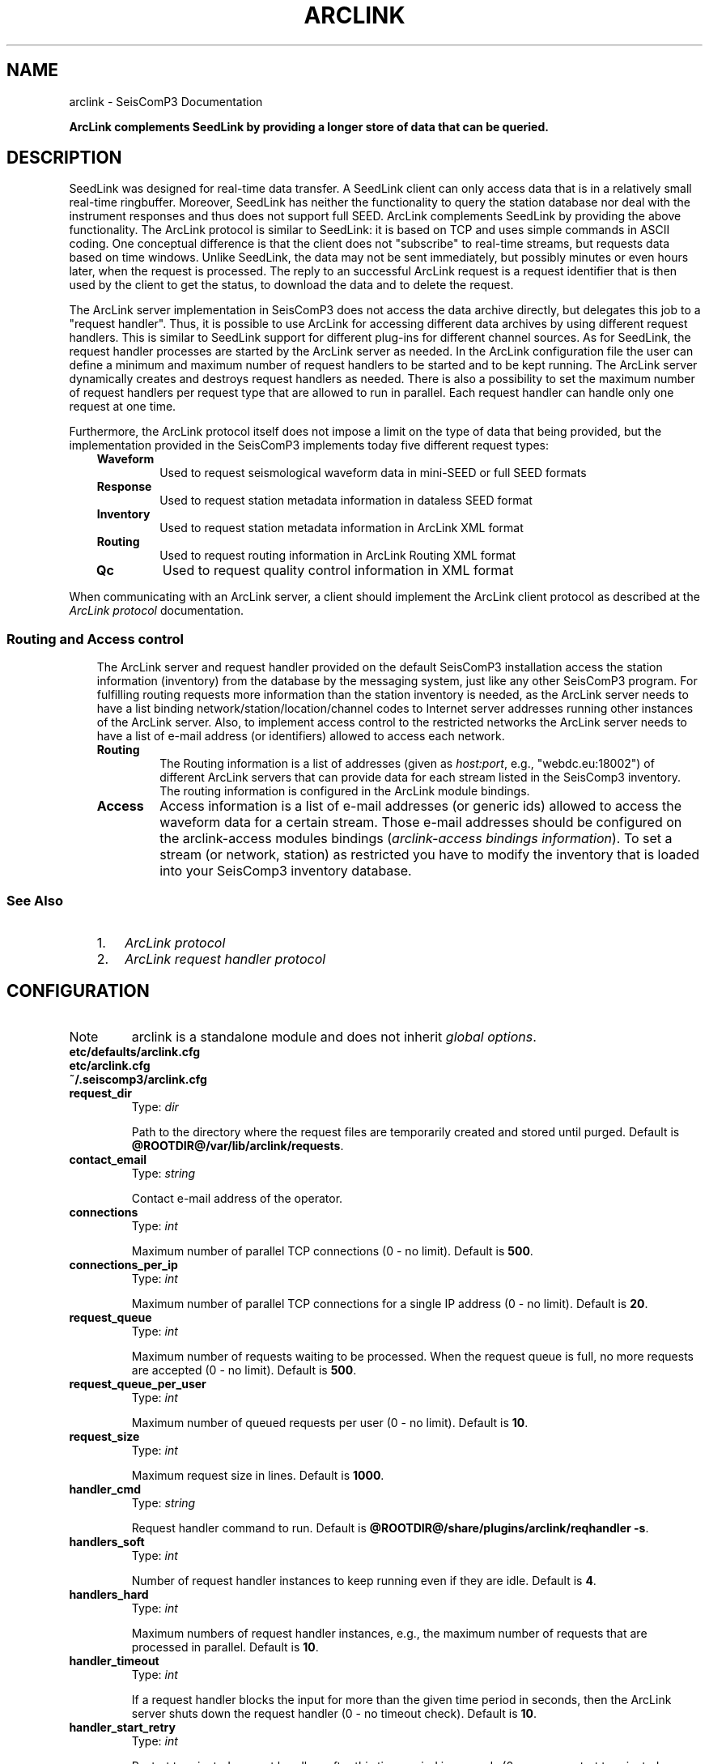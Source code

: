 .TH "ARCLINK" "1" "January 24, 2014" "2014.023" "SeisComP3"
.SH NAME
arclink \- SeisComP3 Documentation
.
.nr rst2man-indent-level 0
.
.de1 rstReportMargin
\\$1 \\n[an-margin]
level \\n[rst2man-indent-level]
level margin: \\n[rst2man-indent\\n[rst2man-indent-level]]
-
\\n[rst2man-indent0]
\\n[rst2man-indent1]
\\n[rst2man-indent2]
..
.de1 INDENT
.\" .rstReportMargin pre:
. RS \\$1
. nr rst2man-indent\\n[rst2man-indent-level] \\n[an-margin]
. nr rst2man-indent-level +1
.\" .rstReportMargin post:
..
.de UNINDENT
. RE
.\" indent \\n[an-margin]
.\" old: \\n[rst2man-indent\\n[rst2man-indent-level]]
.nr rst2man-indent-level -1
.\" new: \\n[rst2man-indent\\n[rst2man-indent-level]]
.in \\n[rst2man-indent\\n[rst2man-indent-level]]u
..
.\" Man page generated from reStructeredText.
.
.sp
\fBArcLink complements SeedLink by providing a longer store of data that can be queried.\fP
.SH DESCRIPTION
.sp
SeedLink was designed for real\-time data transfer. A SeedLink client can only access data that is in a
relatively small real\-time ringbuffer. Moreover, SeedLink has neither the functionality to query the
station database nor deal with the instrument responses and thus does not support full SEED. ArcLink
complements SeedLink by providing the above functionality. The ArcLink protocol is similar to SeedLink: it is
based on TCP and uses simple commands in ASCII coding. One conceptual difference is that the client does not
"subscribe" to real\-time streams, but requests data based on time windows. Unlike SeedLink, the data may not
be sent immediately, but possibly minutes or even hours later, when the request is processed.
The reply to an successful ArcLink request is a request identifier that is then used by the client
to get the status, to download the data
and to delete the request.
.sp
The ArcLink server implementation in SeisComP3 does not access the data archive directly, but delegates this
job to a "request handler". Thus, it is possible to use ArcLink for accessing different data archives by using
different request handlers. This is similar to SeedLink support for different plug\-ins for different channel
sources. As for SeedLink, the request handler processes are started by the ArcLink server as needed. In the
ArcLink configuration file the user can define a minimum and maximum number of request handlers to be started
and to be kept running.
The ArcLink server dynamically creates and destroys request handlers as needed.
There is also a possibility to set the maximum number of request handlers per request
type that are allowed to run in parallel. Each request handler can handle only one request at one time.
.sp
Furthermore, the ArcLink protocol itself does not impose a limit on the type of data that being provided, but
the implementation provided in the SeisComP3 implements today five different request types:
.INDENT 0.0
.INDENT 3.5
.INDENT 0.0
.TP
.B \fBWaveform\fP
Used to request seismological waveform data in mini\-SEED or full SEED formats
.TP
.B \fBResponse\fP
Used to request station metadata information in dataless SEED format
.TP
.B \fBInventory\fP
Used to request station metadata information in ArcLink XML format
.TP
.B \fBRouting\fP
Used to request routing information in ArcLink Routing XML format
.TP
.B \fBQc\fP
Used to request quality control information in XML format
.UNINDENT
.UNINDENT
.UNINDENT
.sp
When communicating with an ArcLink server, a client should implement the ArcLink client protocol as described at the
\fIArcLink protocol\fP documentation.
.SS Routing and Access control
.INDENT 0.0
.INDENT 3.5
The ArcLink server and request handler provided on the default SeisComP3 installation access the station
information (inventory) from the database by the messaging system, just like any other SeisComP3
program.
For fulfilling routing requests more information than the station inventory is needed, as the
ArcLink server needs
to have a list binding network/station/location/channel codes to Internet server addresses running
other instances of the ArcLink server. Also, to implement access control to the restricted networks the
ArcLink server needs to have a list of e\-mail address (or identifiers) allowed to access each network.
.INDENT 0.0
.TP
.B Routing
The Routing information is a list of addresses (given as \fIhost:port\fP, e.g., "webdc.eu:18002") of
different ArcLink servers that can provide data for each stream listed in the SeisComp3
inventory. The routing information is configured in the ArcLink module bindings.
.TP
.B Access
Access information is a list of e\-mail addresses (or generic ids) allowed to access the waveform data for a
certain stream. Those e\-mail addresses should be configured on the arclink\-access modules bindings
(\fIarclink\-access bindings information\fP). To set a stream (or network, station) as
restricted you have to modify the inventory that is loaded into your SeisComp3 inventory database.
.UNINDENT
.UNINDENT
.UNINDENT
.SS See Also
.INDENT 0.0
.INDENT 3.5
.INDENT 0.0
.IP 1. 3
\fIArcLink protocol\fP
.IP 2. 3
\fIArcLink request handler protocol\fP
.UNINDENT
.UNINDENT
.UNINDENT
.SH CONFIGURATION
.IP Note
arclink is a standalone module and does not inherit \fIglobal options\fP.
.RE
.nf
\fBetc/defaults/arclink.cfg\fP
\fBetc/arclink.cfg\fP
\fB~/.seiscomp3/arclink.cfg\fP
.fi
.sp
.INDENT 0.0
.TP
.B request_dir
Type: \fIdir\fP
.sp
Path to the directory where the
request files are temporarily created and stored until purged.
Default is \fB@ROOTDIR@/var/lib/arclink/requests\fP.
.UNINDENT
.INDENT 0.0
.TP
.B contact_email
Type: \fIstring\fP
.sp
Contact e\-mail address of the operator.
.UNINDENT
.INDENT 0.0
.TP
.B connections
Type: \fIint\fP
.sp
Maximum number of parallel TCP connections (0 \- no limit).
Default is \fB500\fP.
.UNINDENT
.INDENT 0.0
.TP
.B connections_per_ip
Type: \fIint\fP
.sp
Maximum number of parallel TCP connections for a single IP address (0 \- no limit).
Default is \fB20\fP.
.UNINDENT
.INDENT 0.0
.TP
.B request_queue
Type: \fIint\fP
.sp
Maximum number of requests waiting to be processed. When the
request queue is full, no more requests are accepted (0 \- no limit).
Default is \fB500\fP.
.UNINDENT
.INDENT 0.0
.TP
.B request_queue_per_user
Type: \fIint\fP
.sp
Maximum number of queued requests per user (0 \- no limit).
Default is \fB10\fP.
.UNINDENT
.INDENT 0.0
.TP
.B request_size
Type: \fIint\fP
.sp
Maximum request size in lines.
Default is \fB1000\fP.
.UNINDENT
.INDENT 0.0
.TP
.B handler_cmd
Type: \fIstring\fP
.sp
Request handler command to run.
Default is \fB@ROOTDIR@/share/plugins/arclink/reqhandler \-s\fP.
.UNINDENT
.INDENT 0.0
.TP
.B handlers_soft
Type: \fIint\fP
.sp
Number of request handler instances to keep running even if they are idle.
Default is \fB4\fP.
.UNINDENT
.INDENT 0.0
.TP
.B handlers_hard
Type: \fIint\fP
.sp
Maximum numbers of request handler instances, e.g., the maximum number of
requests that are processed in parallel.
Default is \fB10\fP.
.UNINDENT
.INDENT 0.0
.TP
.B handler_timeout
Type: \fIint\fP
.sp
If a request handler blocks the input for more than the given time period
in seconds, then the ArcLink server shuts down the request handler (0 \- no timeout check).
Default is \fB10\fP.
.UNINDENT
.INDENT 0.0
.TP
.B handler_start_retry
Type: \fIint\fP
.sp
Restart terminated request handlers after this time period in seconds (0 \- never
re\-start terminated request handlers). A request handler may terminate itself
because of some internal error or it can be shut down by ArcLink if timeout occurs
or an invalid response was received.
Default is \fB60\fP.
.UNINDENT
.INDENT 0.0
.TP
.B handler_shutdown_wait
Type: \fIint\fP
.sp
Wait this time period in seconds for a request handler to terminate the connection
itself, then send the TERM signal (0 \- wait forever). If a request handler does
not terminate on its own within this time period, the KILL signal will be sent.
Default is \fB10\fP.
.UNINDENT
.INDENT 0.0
.TP
.B port
Type: \fIint\fP
.sp
TCP port used by the server.
Default is \fB18001\fP.
.UNINDENT
.INDENT 0.0
.TP
.B lockfile
Type: \fIdir\fP
.sp
Path to the lock file; used by the seiscomp utility to check if ArcLink is running.
.UNINDENT
.INDENT 0.0
.TP
.B statefile
Type: \fIdir\fP
.sp
The state of requests is dumped into this file when ArcLink exits. If this parameter is defined,
but the file does not exist (e.g., because ArcLink crashed), then ArcLink reads the *.desc files
in the request directory to restore state. If "statefile" is not defined, then ArcLink does not
restore the state after restart.
.UNINDENT
.INDENT 0.0
.TP
.B admin_password
Type: \fIstring\fP
.sp
Password of user "admin" (special user that can view requests of all users).
Default is \fBtest123\fP.
.UNINDENT
.INDENT 0.0
.TP
.B handlers_waveform
Type: \fIint\fP
.sp
Maximum number of simultaneous request handler instances for waveform requests.
Default is \fB2\fP.
.UNINDENT
.INDENT 0.0
.TP
.B handlers_response
Type: \fIint\fP
.sp
Maximum number of simultaneous request handler instances for response requests.
Default is \fB2\fP.
.UNINDENT
.INDENT 0.0
.TP
.B handlers_inventory
Type: \fIint\fP
.sp
Maximum number of simultaneous request handler instances for inventory requests.
Default is \fB2\fP.
.UNINDENT
.INDENT 0.0
.TP
.B handlers_routing
Type: \fIint\fP
.sp
Maximum number of simultaneous request handler instances for routing requests.
Default is \fB2\fP.
.UNINDENT
.INDENT 0.0
.TP
.B handlers_qc
Type: \fIint\fP
.sp
Maximum number of simultaneous request handler instances for quality control requests.
Default is \fB2\fP.
.UNINDENT
.INDENT 0.0
.TP
.B handlers_greensfunc
Type: \fIint\fP
.sp
Maximum number of simultaneous request handler instances for Green\(aqs function requests.
Default is \fB1\fP.
.UNINDENT
.INDENT 0.0
.TP
.B swapout_time
Type: \fIint\fP
.sp
Delete completed requests from RAM when not used (STATUS, DOWNLOAD or BDOWNLOAD commands)
after the given time span in seconds (0 \- never delete requests).
Default is \fB600\fP.
.UNINDENT
.INDENT 0.0
.TP
.B purge_time
Type: \fIint\fP
.sp
Delete finished requests and data products also from the request directory when not
used (STATUS, DOWNLOAD or BDOWNLOAD commands) after the given time span in
seconds (0 \- never delete requests).
Default is \fB864000\fP.
.UNINDENT
.INDENT 0.0
.TP
.B encryption
Type: \fIboolean\fP
.sp
Enable the use of encryption to deliver restricted network data volumes.
Default is \fBfalse\fP.
.UNINDENT
.INDENT 0.0
.TP
.B password_file
Type: \fIdir\fP
.sp
File containing a list of users (e\-mail addresses) and passwords separated
by ":". Each password in this file is encrypted using the *admin_password*
of the server. For increased security make sure that this file is only readable by
the user running the Arclink server. Before changing *admin_password* don\(aqt forget
to migrate this file using the [arclinkpass] tool.
Default is \fB@ROOTDIR@/var/lib/arclink/password.txt\fP.
.UNINDENT
.SS reqhandler extension
.sp
Global options for the request handler
.INDENT 0.0
.TP
.B reqhandler.maxsize
Type: \fIint\fP
.sp
Maximum request size in megabytes.
Default is \fB500\fP.
.UNINDENT
.INDENT 0.0
.TP
.B reqhandler.trackdir
Type: \fIdir\fP
.sp
Request tracking (log) directory.
Default is \fBNone\fP.
.UNINDENT
.INDENT 0.0
.TP
.B reqhandler.trackdb
Type: \fIboolean\fP
.sp
Request tracking: should req_handler save request logs in a/the database?
Default is \fBfalse\fP.
.UNINDENT
.INDENT 0.0
.TP
.B reqhandler.nrtdir
Type: \fIdir\fP
.sp
Root directory of near\-real time (NRT) SDS.
Default is \fB@ROOTDIR@/var/lib/archive\fP.
.UNINDENT
.INDENT 0.0
.TP
.B reqhandler.archdir
Type: \fIstring\fP
.sp
Root directory of SDS archive.
Default is \fB/iso_sds\fP.
.UNINDENT
.INDENT 0.0
.TP
.B reqhandler.isodir
Type: \fIstring\fP
.sp
Root directory of ISO archive.
Default is \fB/iso_arc\fP.
.UNINDENT
.INDENT 0.0
.TP
.B reqhandler.gfaurl
Type: \fIstring\fP
.sp
Location of Green\(aqs functions archive.
Default is \fBhelmberger:///path/to/helmberger/archive\fP.
.UNINDENT
.INDENT 0.0
.TP
.B reqhandler.subnodelist
Type: \fIdir\fP
.sp
Path to the subnode routing table.
Default is \fBNone\fP.
.UNINDENT
.INDENT 0.0
.TP
.B reqhandler.filedb
Type: \fIdir\fP
.sp
Path to the file index database.
Default is \fBNone\fP.
.UNINDENT
.SH BINDINGS
.sp
Inside the ArcLink binding you can define a set of rules that will be used to generate the routing information. The algorithm that generates the routing information will, as default, generate one routing entry per station but this behavior can be  changed to a routing per network.
.sp
To generate the ArcLink bindings you can use the \fIscconfig\fP tool, or just generate the needed config files inside etc/key folder of your SeisComp3 installation.
.sp
The main files, relative to the SeisComp3 installation folder involved in this process are:
.INDENT 0.0
.INDENT 3.5
.INDENT 0.0
.IP \(bu 2
Station file: \fBetc/key/station_NET_STATION\fP
.IP \(bu 2
Profile file: \fBetc/key/arclink/profile_NAME\fP
.IP \(bu 2
Station Binding file: \fBetc/key/arclink/station_NET_STATION\fP
.UNINDENT
.UNINDENT
.UNINDENT
.sp
ArcLink bindings can be applied individually (using the station binding file) or by means of a profile (using the profile file). Here I describe how to create an ArcLink binding using a profile, but the same should work when applying the configuration parameters contained in a profile file to the station binding file.
.SS Dumping routing
.sp
Before I explain how you can create routing information I would like to explain about how to verify which routing were/are defined on your current system. To do this, use the \fIdump_db\fP tool. This tool allows two tasks:
.INDENT 0.0
.INDENT 3.5
.INDENT 0.0
.IP 1. 3
Dump the complete inventory information in an XML format like generated by
an ArcLink server.
.IP 2. 3
Dump the routing information in an XML format also like generated by an
ArcLink server.
.UNINDENT
.UNINDENT
.UNINDENT
.sp
To dump the routing is as simple as:
.sp
.nf
.ft C
% dump_db \-\-routing routing.xml
.ft P
.fi
.sp
When you do this you create a file named routing.xml that will contain the dumped routing. On a clean system this produces an XML file with an empty top node, in this case the routing node:
.sp
.nf
.ft C
<?xml version="1.0" encoding="utf\-8"?>
  <ns0:routing xmlns:ns0="http://geofon.gfz\-potsdam.de/ns/Routing/1.0/" />
.ft P
.fi
.sp
On a system with routing already defined this top node will be populated by the routing information inside the \fIroute\fP nodes. The "ns0" prefix is an XML namespace identifier which is not relevant here.
.sp
.nf
.ft C
<ns0:routing xmlns:ns0="http://geofon.gfz\-potsdam.de/ns/Routing/1.0/">
  <ns0:route locationCode="" networkCode="GE"
             publicID="Route#20120830110313.459068.338"
             stationCode="" streamCode="">
    <ns0:arclink address="localhost:18001" end="" priority="1"
                 start="1980\-01\-01T00:00:00.0000Z" />
    <ns0:seedlink address="localhost:18000" priority="1" />
  </ns0:route>
</ns0:routing>
.ft P
.fi
.sp
This XML fragment presents a top node, \fIrouting\fP and a list of \fIroute\fP nodes. Each \fIroute\fP encodes information for the channels matching the networkCode, stationCode, locationCode and streamCode indicated and for each set of streams we can have a set of \fIarclink\fP and/or \fIseedlink\fP address. The ArcLink addresses are them valid only in a certain time period indicated.
.sp
Now that you have an idea of what type of information we should generate we can go on and describe how to achieve this.
.SS Defining routing
.sp
As explained the routing information is generated from the information that you enter here by an algorithm that will, based on the information that you entered, use the inventory loaded into your computer to generate the final routing entries.
.sp
This algorithm tries to:
.INDENT 0.0
.INDENT 3.5
.INDENT 0.0
.IP \(bu 2
Only define one routing entry inside a defined valid network operation time. This means that rules matching more than one time will generate more than one entry in the final routing table with times truncated to the network epoch times.
.IP \(bu 2
Any routing generated will have the networkCode set.
.IP \(bu 2
Any routing generated will have a start time set.
.IP \(bu 2
Any routing generate will have a priority set.
.IP \(bu 2
A SeedLink routing address is only attributed to the stations that are currently in operation.
.UNINDENT
.UNINDENT
.UNINDENT
.sp
This algorithm will not do:
.INDENT 0.0
.INDENT 3.5
.INDENT 0.0
.IP \(bu 2
Adjust the priority number to run nicely from 1 to max inside each route element, instead in some route elements the priority can vary from 2 to 6 skipping 3 (what is still valid by the routing definition).
.UNINDENT
.UNINDENT
.UNINDENT
.SS First Example
.sp
Lets us start with a simple case when you want to create routing pointing only to a single server (in this example \fImyserver.localdomain.com\fP).
.sp
The first think to do is to create a profile file (e.g. profile_default) in the folder etc/key/arclink containing the following entries:
.sp
.nf
.ft C
routes = myserver
routes.myserver.arclink.address  = myserver.localdomain.com:18001
routes.myserver.seedlink.address = myserver.localdomain.com:18000
.ft P
.fi
.sp
In the first line we have:
.sp
.nf
.ft C
routes = myServer
.ft P
.fi
.sp
identifying the configuration block name (name here works similar to a reference) used for configuring this profile routes. In this case the value \fImyserver\fP indicates that the \fIroutes.myServer\fP block is active for this profile. The definition of the block just follows the routes parameters:
.sp
.nf
.ft C
routes.myserver.arclink.address  = myserver.localdomain.com:18001
routes.myserver.seedlink.address = myserver.localdomain.com:18000
.ft P
.fi
.sp
The \fImyServer\fP block in this simple example defines one address for a SeedLink server (myserver.localdomain.com:18000) and one for an ArcLink server (myserver.localdomain.com:18001). Now, for this profile to be active we need to attribute this profile to a set of stations. For doing that we just add the line:
.sp
.nf
.ft C
arclink:default
.ft P
.fi
.sp
to each station file that we want to. In our case we assume that we have the complete GE inventory loaded and we are applying this profile to all our stations.
.sp
When we do this and after running the \fIseiscomp update\-config\fP command and dumping the routing as explained before we obtain the following XML file:
.sp
.nf
.ft C
<?xml version="1.0" encoding="utf\-8"?>
<ns0:routing xmlns:ns0="http://geofon.gfz\-potsdam.de/ns/Routing/1.0/">
  <ns0:route locationCode="" networkCode="GE" publicID="Route#20120903140518.433791.386" stationCode="LID" streamCode="">
    <ns0:arclink address="myserver.localdomain.com:18001" end="" priority="1" start="1980\-01\-01T00:00:00.0000Z" />
  </ns0:route>
  <ns0:route locationCode="" networkCode="GE" publicID="Route#20120903140518.431556.367" stationCode="NAI" streamCode="">
    <ns0:arclink address="myserver.localdomain.com:18001" end="" priority="1" start="1980\-01\-01T00:00:00.0000Z" />
  </ns0:route>
  <ns0:route locationCode="" networkCode="GE" publicID="Route#20120903140518.439729.423" stationCode="GSI" streamCode="">
    <ns0:arclink address="myserver.localdomain.com:18001" end="" priority="1" start="1980\-01\-01T00:00:00.0000Z" />
    <ns0:seedlink address="myserver.localdomain.com:18000" priority="1" />
  </ns0:route>
  <ns0:route locationCode="" networkCode="GE" publicID="Route#20120903140518.42973.351" stationCode="WLF" streamCode="">
    <ns0:arclink address="myserver.localdomain.com:18001" end="" priority="1" start="1980\-01\-01T00:00:00.0000Z" />
    <ns0:seedlink address="myserver.localdomain.com:18000" priority="1" />
  </ns0:route>
\&. . .
</ns0:routing>
.ft P
.fi
.sp
The algorithm, based on the information supplied, generated one route rule per station that the profile was attributed to. Please note, that the SeedLink address is only added to the stations that are currently in operation, and since station \fILID\fP and \fINAI\fP are already closed stations, they don\(aqt show a generated SeedLink rule.
.sp
Further more In this simple case, all the routing information is the same for all stations, all those rules generated is redundant and could resumed in a simple rule routing the complete network GE to the given addresses. To achieve this simplification we have to use an additional parameter inside our block. The \fIdisableStationCode\fP parameter.
.sp
.nf
.ft C
routes = myserver
routes.myserver.disableStationCode = true
routes.myserver.arclink.address  = myserver.localdomain.com:18001
routes.myserver.seedlink.address = myserver.localdomain.com:18000
.ft P
.fi
.sp
The resulting XML is know much simplified, as we can see in the next routing fragment
.sp
.nf
.ft C
<?xml version="1.0" encoding="utf\-8"?>
<ns0:routing xmlns:ns0="http://geofon.gfz\-potsdam.de/ns/Routing/1.0/">
  <ns0:route locationCode="" networkCode="GE" publicID="Route#20120903141058.546879.441" stationCode="" streamCode="">
    <ns0:arclink address="myserver.localdomain.com:18001" end="" priority="1" start="1980\-01\-01T00:00:00.0000Z" />
    <ns0:seedlink address="myserver.localdomain.com:18000" priority="1" />
  </ns0:route>
</ns0:routing>
.ft P
.fi
.sp
where the complete network \fIGE\fP is routed to the given addresses.
.sp
Now you know how to generate a simple set of rules for your stations but before continue, and teach you how to construct more sophisticated routing entries into your database, we need to understand how the ArcLink client (arclink_fetch) uses this routing information to find the desired data.
.SS How routing is resolved
.sp
To resolve routing, the ArcLink client for each request line it has it compares the networkCode, stationCode, locationCode and streamCode of the request lines with the ones indicated in each of the \fIroute\fP elements of the routing XML that he receives from the server. The comparison is done
following the combination table:
.sp
.nf
.ft C
01 NET STA CHA LOC # First try to match all.
02 NET STA CHA \-\-\- # Then try to match all excluding location,
03 NET STA \-\-\- LOC # ... and so on
04 NET \-\-\- CHA LOC
05 \-\-\- STA CHA LOC
06 NET STA \-\-\- \-\-\-
07 NET \-\-\- CHA \-\-\-
08 NET \-\-\- \-\-\- LOC
09 \-\-\- STA CHA \-\-\-
09 \-\-\- STA \-\-\- LOC
10 \-\-\- \-\-\- CHA LOC
11 NET \-\-\- \-\-\- \-\-\-
12 \-\-\- STA \-\-\- \-\-\-
13 \-\-\- \-\-\- CHA \-\-\-
14 \-\-\- \-\-\- \-\-\- LOC
15 \-\-\- \-\-\- \-\-\- \-\-\-
.ft P
.fi
.sp
where he tries each of the combinations indicated in the lines 1 to 15 (\-\- means that the item is exclude of the comparison). The route element that first match is the chosen one.
.sp
As one example consider the following routing XML information:
.sp
.nf
.ft C
<ns0:routing xmlns:ns0="http://geofon.gfz\-potsdam.de/ns/Routing/1.0/">
  <ns0:route locationCode="" networkCode="GE" publicID="Route#20120903140518.433791.386" stationCode="LID" streamCode="">
    <ns0:arclink address="lid.localdomain.com:18001" end="" priority="1" start="1980\-01\-01T00:00:00.0000Z" />
  </ns0:route>
  <ns0:route locationCode="" networkCode="GE" publicID="Route#20120903141058.546879.441" stationCode="" streamCode="">
    <ns0:arclink address="myserver.localdomain.com:18001" end="" priority="1" start="1980\-01\-01T00:00:00.0000Z" />
  </ns0:route>
</ns0:routing>
.ft P
.fi
.sp
And the following request lines:
.sp
.nf
.ft C
1981,1,1,0,0,0 1981,1,2,0,0,0 GE LID BHZ
1981,1,1,0,0,0 1981,1,2,0,0,0 GE APE BHZ
.ft P
.fi
.sp
When we compare the first request line (GE.LID) with the routing information by using the rules given on the combination table above the first match is giving by the combination number 06 (networkCode and stationCode) of the combination table, and the routing address associated with this request is the address (\fIlid.localdomain.com:18001\fP). For the second request line (GE.APE), the best match is given by rule number 11 (considering only the networkCode), and then, the associated routing address is \fImyserver.localdomain.com:18001\fP.
.sp
In the case where each routing element has more than one \fIarclink\fP or \fIseedlink\fP server address listed the client builds a list sorted ascended by the priority value and will try to send the request for each of the addresses until it succeed or, the list of addresses ends.
.SS A more refined example
.sp
Moving into a more complex example lets understand how can we do for adding a secondary server to the routing list of every station (or network). To achieve this you should simply add another block to your binding profile and, link this new block to the existing \fIroutes\fP parameter like this:
.sp
.nf
.ft C
routes = myserver, secondary
routes.myserver.disableStationCode = true
routes.myserver.arclink.address  = myserver.localdomain.com:18001
routes.myserver.seedlink.address = myserver.localdomain.com:18000
routes.secondary.arclink.address = alternative.localdomain.com:18001
routes.secondary.seedlink.address = alternative.localdomain.com:18000
.ft P
.fi
.sp
In this case, the secondary server (alternative.localdomain.com) will be added to the routing list of each created binding. The resulting XML now will look like:
.sp
.nf
.ft C
<ns0:routing xmlns:ns0="http://geofon.gfz\-potsdam.de/ns/Routing/1.0/">
  <ns0:route locationCode="" networkCode="GE" publicID="Route#20120904092250.184876.683" stationCode="LID" streamCode="">
    <ns0:arclink address="alternative.localdomain.com:18001" end="" priority="2" start="1980\-01\-01T00:00:00.0000Z" />
    <ns0:arclink address="myserver.localdomain.com:18001" end="" priority="1" start="1980\-01\-01T00:00:00.0000Z" />
  </ns0:route>
  <ns0:route locationCode="" networkCode="GE" publicID="Route#20120904092250.177357.660" stationCode="NAI" streamCode="">
    <ns0:arclink address="alternative.localdomain.com:18001" end="" priority="2" start="1980\-01\-01T00:00:00.0000Z" />
    <ns0:arclink address="myserver.localdomain.com:18001" end="" priority="1" start="1980\-01\-01T00:00:00.0000Z" />
  </ns0:route>
  <ns0:route locationCode="" networkCode="GE" publicID="Route#20120904092250.138295.444" stationCode="GSI" streamCode="">
    <ns0:arclink address="alternative.localdomain.com:18001" end="" priority="2" start="1980\-01\-01T00:00:00.0000Z" />
    <ns0:arclink address="myserver.localdomain.com:18001" end="" priority="1" start="1980\-01\-01T00:00:00.0000Z" />
    <ns0:seedlink address="alternative.localdomain.com:18000" priority="2" />
    <ns0:seedlink address="myserver.localdomain.com:18000" priority="1" />
  </ns0:route>
 . . .
</ns0:routing>
.ft P
.fi
.sp
where each route element contains now the two addresses specified, each of then with a different auto\-generated priority value. The priority number tells the client what is the preferred server (of each type, arclink or seedlink) inside each \fIroute\fP block as already explained.
.sp
The priority value is auto\-generated from order that the block names are listed in the \fIroutes\fP parameter. For changing it just change this order, or as an alternative, you can use the arclink.priority and/or the seedlink.priority parameters to overwrite the auto\-generated value like in:
.sp
.nf
.ft C

.ft P
.fi
.sp
routes = myserver, secondary
routes.myserver.arclink.address  = myserver.localdomain.com:18001
routes.myserver.seedlink.address = myserver.localdomain.com:18000
routes.secondary.arclink.address = alternative.localdomain.com:18001
routes.secondary.arclink.priority = 10
routes.secondary.seedlink.address = alternative.localdomain.com:18000
routes.secondary.seedlink.priority = 10
.SS Redirecting Streams
.sp
As a final example I would like to show you how to create a complicated setup, where we redirect a set of streams, based on the wildcard modifier (*) using the arclink.stream parameter.
.INDENT 0.0
.TP
.B What we want::
A default rule for the network, pointing to myserver.localdomain.com:18001
.sp
A bhrefined rule that for every BH* stream sets the primary server at onlybh.localdomain.com:18001 (Note the default server should still act as a server, with lower priority, for all the bh* streams).
.sp
A bhznerefined rule that adds another server only for the streams BHZ, BHN and BHE with even higher priority.
.UNINDENT
.sp
The rules that need to be created for accomplish those requirements are:
.sp
.nf
.ft C
routes = default, bhznerefined, bhrefined, bhdefault

## The default rule for the network
routes.default.disableStationCode = true
routes.default.arclink.address  = myserver.localdomain.com:18001

## Add the default server for all BH rule
routes.bhdefault.streams = BH*
routes.bhdefault.arclink.address  = myserver.localdomain.com:18001

## Add the bhrefined server for all BH rule
routes.bhrefined.streams = BH*
routes.bhrefined.arclink.address = onlybh.localdomain.com:18001

## Add the bhznerefined server for only the BHZ, BHN and BHE streams
routes.bhznerefined.streams = BHZ, BHE, BHN
routes.bhznerefined.arclink.address  = onlybhzne.localdomain.com:18001
.ft P
.fi
.sp
And finally the resulting XML is:
.sp
.nf
.ft C
<?xml version="1.0" encoding="utf\-8"?>
<ns0:routing xmlns:ns0="http://geofon.gfz\-potsdam.de/ns/Routing/1.0/">
  <ns0:route locationCode="" networkCode="GE" publicID="Route#20120904102437.139171.441" stationCode="" streamCode="">
          <ns0:arclink address="myserver.localdomain.com:18001" end="" priority="1" start="1980\-01\-01T00:00:00.0000Z" />
  </ns0:route>

  <!\-\- (continue for each station ...) \-\->

  <ns0:route locationCode="" networkCode="GE" publicID="Route#20120904103818.06336.481" stationCode="KBS" streamCode="BH1">
          <ns0:arclink address="onlybh.localdomain.com:18001" end="" priority="3" start="1980\-01\-01T00:00:00.0000Z" />
          <ns0:arclink address="myserver.localdomain.com:18001" end="" priority="4" start="1980\-01\-01T00:00:00.0000Z" />
  </ns0:route>
  <ns0:route locationCode="" networkCode="GE" publicID="Route#20120904103818.076958.549" stationCode="KBS" streamCode="BHZ">
          <ns0:arclink address="onlybhzne.localdomain.com:18001" end="" priority="2" start="1980\-01\-01T00:00:00.0000Z" />
          <ns0:arclink address="onlybh.localdomain.com:18001" end="" priority="3" start="1980\-01\-01T00:00:00.0000Z" />
          <ns0:arclink address="myserver.localdomain.com:18001" end="" priority="4" start="1980\-01\-01T00:00:00.0000Z" />
  </ns0:route>
  <ns0:route locationCode="" networkCode="GE" publicID="Route#20120904103818.078319.555" stationCode="KBS" streamCode="BH2">
          <ns0:arclink address="onlybh.localdomain.com:18001" end="" priority="3" start="1980\-01\-01T00:00:00.0000Z" />
          <ns0:arclink address="myserver.localdomain.com:18001" end="" priority="4" start="1980\-01\-01T00:00:00.0000Z" />
  </ns0:route>
  <ns0:route locationCode="" networkCode="GE" publicID="Route#20120904103818.113776.659" stationCode="KBS" streamCode="BHE">
          <ns0:arclink address="onlybhzne.localdomain.com:18001" end="" priority="2" start="1980\-01\-01T00:00:00.0000Z" />
          <ns0:arclink address="onlybh.localdomain.com:18001" end="" priority="3" start="1980\-01\-01T00:00:00.0000Z" />
          <ns0:arclink address="myserver.localdomain.com:18001" end="" priority="4" start="1980\-01\-01T00:00:00.0000Z" />
  </ns0:route>
  <ns0:route locationCode="" networkCode="GE" publicID="Route#20120904103818.09049.605" stationCode="KBS" streamCode="BHN">
          <ns0:arclink address="onlybhzne.localdomain.com:18001" end="" priority="2" start="1980\-01\-01T00:00:00.0000Z" />
          <ns0:arclink address="onlybh.localdomain.com:18001" end="" priority="3" start="1980\-01\-01T00:00:00.0000Z" />
          <ns0:arclink address="myserver.localdomain.com:18001" end="" priority="4" start="1980\-01\-01T00:00:00.0000Z" />
  </ns0:route>

  <!\-\- (continue for each station ...) \-\->

  <ns0:route locationCode="" networkCode="GE" publicID="Route#20120904103818.097026.624" stationCode="LID" streamCode="BHZ">
          <ns0:arclink address="onlybhzne.localdomain.com:18001" end="" priority="2" start="1980\-01\-01T00:00:00.0000Z" />
          <ns0:arclink address="onlybh.localdomain.com:18001" end="" priority="3" start="1980\-01\-01T00:00:00.0000Z" />
          <ns0:arclink address="myserver.localdomain.com:18001" end="" priority="4" start="1980\-01\-01T00:00:00.0000Z" />
  </ns0:route>
  <ns0:route locationCode="" networkCode="GE" publicID="Route#20120904103818.05232.398" stationCode="LID" streamCode="BHE">
          <ns0:arclink address="onlybhzne.localdomain.com:18001" end="" priority="2" start="1980\-01\-01T00:00:00.0000Z" />
          <ns0:arclink address="onlybh.localdomain.com:18001" end="" priority="3" start="1980\-01\-01T00:00:00.0000Z" />
          <ns0:arclink address="myserver.localdomain.com:18001" end="" priority="4" start="1980\-01\-01T00:00:00.0000Z" />
  </ns0:route>
  <ns0:route locationCode="" networkCode="GE" publicID="Route#20120904103818.064022.486" stationCode="LID" streamCode="BHN">
          <ns0:arclink address="onlybhzne.localdomain.com:18001" end="" priority="2" start="1980\-01\-01T00:00:00.0000Z" />
          <ns0:arclink address="onlybh.localdomain.com:18001" end="" priority="3" start="1980\-01\-01T00:00:00.0000Z" />
          <ns0:arclink address="myserver.localdomain.com:18001" end="" priority="4" start="1980\-01\-01T00:00:00.0000Z" />
  </ns0:route>
</ns0:routing>
.ft P
.fi
.sp
One final comment, is that the streams parameter can also be used to specify the location code in the form of locationCode.streamCode like in 10.BHZ would apply the rule only for the streams code which the locationCode is equal to 10. One example would be:
.sp
.nf
.ft C
routes = default
## Applies only to streams where the locationCode is 10 and code is BHZ
routes.default.disableStationCode = true
routes.default.streams = 10.BHZ
routes.default.arclink.address  = myserver.localdomain.com:18001
.ft P
.fi
.SS Start and End dates on ArcLink Routing
.sp
The start and end dates supplied in an ArcLink route block beyond limiting
the routing validity also limit the stations and streams matched by the
wildcards given on the stations and streams parameters.
.sp
After the inventory is expanded, the start and end times supplied by the user
are truncated by the operation times of the networks object selected during the
expansion. This means, that if the start time given is earlier than the start
time of the network node, the start time of the network will be used as a start
time of the route instead of the supplied one. The same is valid for the end
time, if it is larger than the closing date of the network, the end date of the
network will be used instead.
.sp
This is needed to avoid problems with temporary network codes and in the case of
more than one network epoch to match a certain rule, entries for all epochs
should be generated so an extra care should be taken on these cases.
.sp
Finally, a seedlink routing can only be created to a still (at the time that
the update\-config command was executed) in operation network.
.SS Configuration
.INDENT 0.0
.TP
.B routes
Type: \fIlist:string\fP
.sp
List of routes.
.UNINDENT
.IP Note
\fBroutes.$name.*\fP
$name is a placeholder for the name to be used and needs to be added to \fI\%routes\fP to become active.
.sp
.nf
.ft C
routes = a,b
routes.a.value1 = ...
routes.b.value1 = ...
# c is not active because it has not been added
# to the list of routes
routes.c.value1 = ...
.ft P
.fi
.RE
.INDENT 0.0
.TP
.B routes.$name.streams
Type: \fIlist:string\fP
.sp
List of streams this route applies to (optional, wildcarded). When indicated the streamCode will be generated in the routing entries.
.UNINDENT
.INDENT 0.0
.TP
.B routes.$name.disableStationCode
Type: \fIboolean\fP
.sp
When disableStationCode is true the routings entries for this block are generated only for the network level (and optionally stream level), no station code will be filled. (This optional entry can potentially reduce the number of entries on the routing table.)
Default is \fBfalse\fP.
.UNINDENT
.IP Note
\fBroutes.$name.arclink.*\fP
\fIDefines an Arclink route.\fP
.RE
.INDENT 0.0
.TP
.B routes.$name.arclink.address
Type: \fIstring\fP
.sp
host:port of Arclink server (required to enable the binding block).
.UNINDENT
.INDENT 0.0
.TP
.B routes.$name.arclink.start
Type: \fIdatetime\fP
.sp
Start of validity (optional).
.UNINDENT
.INDENT 0.0
.TP
.B routes.$name.arclink.end
Type: \fIdatetime\fP
.sp
End of validity (optional).
.UNINDENT
.INDENT 0.0
.TP
.B routes.$name.arclink.priority
Type: \fIint\fP
.sp
Route priority (1=highest, optional).
.UNINDENT
.IP Note
\fBroutes.$name.seedlink.*\fP
\fIDefines an SeedLink route.\fP
.RE
.INDENT 0.0
.TP
.B routes.$name.seedlink.address
Type: \fIstring\fP
.sp
host:port of Seedlink server (required to enable the binding block).
.UNINDENT
.INDENT 0.0
.TP
.B routes.$name.seedlink.priority
Type: \fIint\fP
.sp
Route priority (1=highest, optional).
.UNINDENT
.SH AUTHOR
GFZ Potsdam
.SH COPYRIGHT
2014, GFZ Potsdam, gempa GmbH
.\" Generated by docutils manpage writer.
.\" 
.
